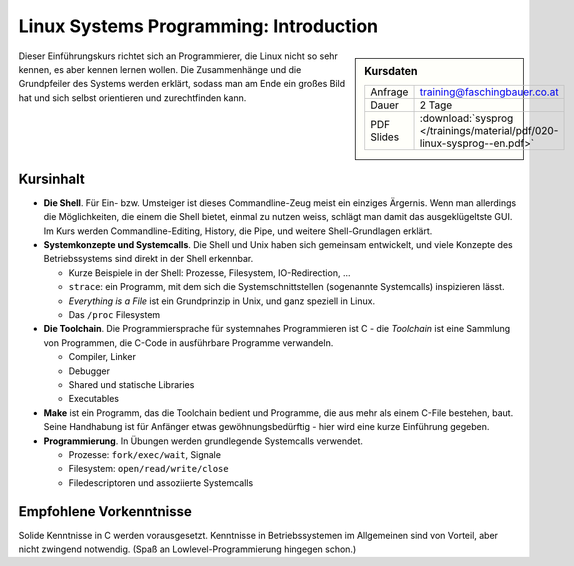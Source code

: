 Linux Systems Programming: Introduction
=======================================

.. sidebar:: Kursdaten

   .. csv-table::

      Anfrage, training@faschingbauer.co.at
      Dauer, 2 Tage
      PDF Slides, :download:`sysprog </trainings/material/pdf/020-linux-sysprog--en.pdf>`

Dieser Einführungskurs richtet sich an Programmierer, die Linux nicht
so sehr kennen, es aber kennen lernen wollen. Die Zusammenhänge und
die Grundpfeiler des Systems werden erklärt, sodass man am Ende ein
großes Bild hat und sich selbst orientieren und zurechtfinden kann.

Kursinhalt
----------

* **Die Shell**. Für Ein- bzw. Umsteiger ist dieses Commandline-Zeug
  meist ein einziges Ärgernis. Wenn man allerdings die Möglichkeiten,
  die einem die Shell bietet, einmal zu nutzen weiss, schlägt man
  damit das ausgeklügeltste GUI. Im Kurs werden Commandline-Editing,
  History, die Pipe, und weitere Shell-Grundlagen erklärt.
* **Systemkonzepte und Systemcalls**. Die Shell und Unix haben sich
  gemeinsam entwickelt, und viele Konzepte des Betriebssystems sind
  direkt in der Shell erkennbar.

  * Kurze Beispiele in der Shell: Prozesse, Filesystem,
    IO-Redirection, ...
  * ``strace``: ein Programm, mit dem sich die Systemschnittstellen
    (sogenannte Systemcalls) inspizieren lässt.
  * *Everything is a File* ist ein Grundprinzip in Unix, und ganz
    speziell in Linux.
  * Das ``/proc`` Filesystem

* **Die Toolchain**. Die Programmiersprache für systemnahes
  Programmieren ist C - die *Toolchain* ist eine Sammlung von
  Programmen, die C-Code in ausführbare Programme verwandeln.

  * Compiler, Linker
  * Debugger
  * Shared und statische Libraries
  * Executables

* **Make** ist ein Programm, das die Toolchain bedient und Programme,
  die aus mehr als einem C-File bestehen, baut. Seine Handhabung ist
  für Anfänger etwas gewöhnungsbedürftig - hier wird eine kurze
  Einführung gegeben.
* **Programmierung**. In Übungen werden grundlegende Systemcalls
  verwendet.

  * Prozesse: ``fork/exec/wait``, Signale
  * Filesystem: ``open/read/write/close``
  * Filedescriptoren und assoziierte Systemcalls
  
Empfohlene Vorkenntnisse
------------------------

Solide Kenntnisse in C werden vorausgesetzt. Kenntnisse in
Betriebssystemen im Allgemeinen sind von Vorteil, aber nicht zwingend
notwendig. (Spaß an Lowlevel-Programmierung hingegen schon.)
